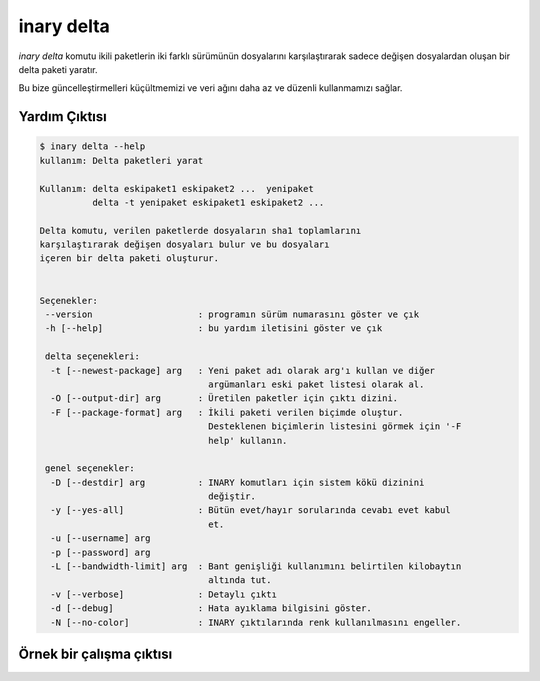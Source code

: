 .. -*- coding: utf-8 -*-

===========
inary delta
===========

`inary delta` komutu ikili paketlerin iki farklı sürümünün dosyalarını \
karşılaştırarak sadece değişen dosyalardan oluşan bir delta paketi yaratır.

Bu bize güncelleştirmelleri küçültmemizi ve veri ağını daha az ve düzenli \
kullanmamızı sağlar.

**Yardım Çıktısı**
------------------

.. code-block:: shell

            $ inary delta --help
            kullanım: Delta paketleri yarat

            Kullanım: delta eskipaket1 eskipaket2 ...  yenipaket
                      delta -t yenipaket eskipaket1 eskipaket2 ...

            Delta komutu, verilen paketlerde dosyaların sha1 toplamlarını
            karşılaştırarak değişen dosyaları bulur ve bu dosyaları
            içeren bir delta paketi oluşturur.


            Seçenekler:
             --version                    : programın sürüm numarasını göster ve çık
             -h [--help]                  : bu yardım iletisini göster ve çık

             delta seçenekleri:
              -t [--newest-package] arg   : Yeni paket adı olarak arg'ı kullan ve diğer
                                            argümanları eski paket listesi olarak al.
              -O [--output-dir] arg       : Üretilen paketler için çıktı dizini.
              -F [--package-format] arg   : İkili paketi verilen biçimde oluştur.
                                            Desteklenen biçimlerin listesini görmek için '-F
                                            help' kullanın.

             genel seçenekler:
              -D [--destdir] arg          : INARY komutları için sistem kökü dizinini
                                            değiştir.
              -y [--yes-all]              : Bütün evet/hayır sorularında cevabı evet kabul
                                            et.
              -u [--username] arg
              -p [--password] arg
              -L [--bandwidth-limit] arg  : Bant genişliği kullanımını belirtilen kilobaytın
                                            altında tut.
              -v [--verbose]              : Detaylı çıktı
              -d [--debug]                : Hata ayıklama bilgisini göster.
              -N [--no-color]             : INARY çıktılarında renk kullanılmasını engeller.


**Örnek bir çalışma çıktısı**
-----------------------------

.. code-block:: shell
            $ inary delta expat-2.2.6-1-s19-x86_64.inary expat-2.2.6-2-s19-x86_64.inary
            Delta paketi oluşturuluyor: "expat-1-2-s19-x86_64.delta.inary"...
